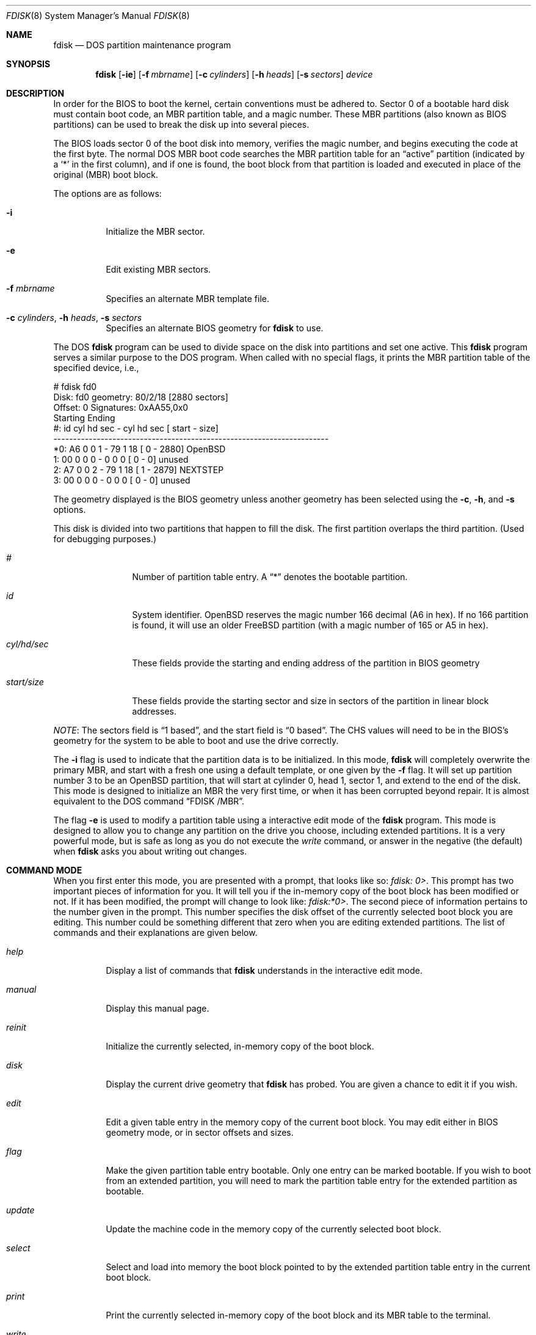 .\"	$OpenBSD: fdisk.8,v 1.32 2000/05/02 00:18:19 deraadt Exp $
.\"
.\" Copyright (c) 1997 Tobias Weingartner
.\" All rights reserved.
.\"
.\" Redistribution and use in source and binary forms, with or without
.\" modification, are permitted provided that the following conditions
.\" are met:
.\" 1. Redistributions of source code must retain the above copyright
.\"    notice, this list of conditions and the following disclaimer.
.\" 2. Redistributions in binary form must reproduce the above copyright
.\"    notice, this list of conditions and the following disclaimer in the
.\"    documentation and/or other materials provided with the distribution.
.\" 3. All advertising materials mentioning features or use of this software
.\"    must display the following acknowledgement:
.\"    This product includes software developed by Tobias Weingartner.
.\" 4. The name of the author may not be used to endorse or promote products
.\"    derived from this software without specific prior written permission.
.\"
.\" THIS SOFTWARE IS PROVIDED BY THE AUTHOR ``AS IS'' AND ANY EXPRESS OR
.\" IMPLIED WARRANTIES, INCLUDING, BUT NOT LIMITED TO, THE IMPLIED WARRANTIES
.\" OF MERCHANTABILITY AND FITNESS FOR A PARTICULAR PURPOSE ARE DISCLAIMED.
.\" IN NO EVENT SHALL THE AUTHOR BE LIABLE FOR ANY DIRECT, INDIRECT,
.\" INCIDENTAL, SPECIAL, EXEMPLARY, OR CONSEQUENTIAL DAMAGES (INCLUDING, BUT
.\" NOT LIMITED TO, PROCUREMENT OF SUBSTITUTE GOODS OR SERVICES; LOSS OF USE,
.\" DATA, OR PROFITS; OR BUSINESS INTERRUPTION) HOWEVER CAUSED AND ON ANY
.\" THEORY OF LIABILITY, WHETHER IN CONTRACT, STRICT LIABILITY, OR TORT
.\" (INCLUDING NEGLIGENCE OR OTHERWISE) ARISING IN ANY WAY OUT OF THE USE OF
.\" THIS SOFTWARE, EVEN IF ADVISED OF THE POSSIBILITY OF SUCH DAMAGE.
.\"
.Dd April 4, 1993
.Dt FDISK 8
.Os
.Sh NAME
.Nm fdisk
.Nd DOS partition maintenance program
.Sh SYNOPSIS
.Nm fdisk
.Op Fl ie
.Op Fl f Ar mbrname
.Op Fl c Ar cylinders
.Op Fl h Ar heads
.Op Fl s Ar sectors
.Ar device
.Sh DESCRIPTION
In order for the BIOS to boot the kernel, certain conventions must be
adhered to.
Sector 0 of a bootable hard disk must contain boot code,
an MBR partition table, and a magic number.
These MBR partitions (also
known as BIOS partitions) can be used to break the disk up into several
pieces.
.Pp
The BIOS loads sector 0 of the boot disk into memory, verifies
the magic number, and begins executing the code at the first byte.
The normal DOS MBR boot code searches the MBR partition table for an
.Dq active
partition (indicated by a
.Ql \&*
in the first column), and if one
is found, the boot block from that partition is loaded and executed in
place of the original (MBR) boot block.
.Pp
The options are as follows:
.Bl -tag -width Ds
.It Fl i
Initialize the MBR sector.
.It Fl e
Edit existing MBR sectors.
.It Fl f Ar mbrname
Specifies an alternate MBR template file.
.It Xo Fl c Ar cylinders ,
.Fl h Ar heads ,
.Fl s Ar sectors
.Xc
Specifies an alternate BIOS geometry for
.Nm
to use.
.El
.Pp
The DOS
.Nm
program can be used to divide space on the disk into partitions and set
one active.
This
.Nm
program serves a similar purpose to the DOS program.
When called with no special flags, it prints the MBR partition
table of the specified device, i.e.,
.Bd -literal
    # fdisk fd0
    Disk: fd0       geometry: 80/2/18 [2880 sectors]
    Offset: 0       Signatures: 0xAA55,0x0
             Starting        Ending
     #: id  cyl  hd sec -  cyl  hd sec [     start -       size]
    ----------------------------------------------------------------------
    *0: A6    0   0   1 -   79   1  18 [         0 -       2880] OpenBSD
     1: 00    0   0   0 -    0   0   0 [         0 -          0] unused
     2: A7    0   0   2 -   79   1  18 [         1 -       2879] NEXTSTEP
     3: 00    0   0   0 -    0   0   0 [         0 -          0] unused
.Ed
.Pp
The geometry displayed is the BIOS geometry unless another geometry
has been selected using the
.Fl c ,
.Fl h ,
and
.Fl s
options.
.Pp
This disk is divided into two partitions that happen to fill the disk.
The first partition overlaps the third partition.
(Used for debugging purposes.)
.Bl -tag -width "start/size"
.It Em "#"
Number of partition table entry.
A
.Dq \&*
denotes the bootable partition.
.It Em "id"
System identifier.
.Ox
reserves the
magic number 166 decimal (A6 in hex).
If no 166 partition is found, it will use an older FreeBSD partition
(with a magic number of 165 or A5 in hex).
.It Em "cyl/hd/sec"
These fields provide the starting and ending address of the partition
in BIOS geometry
.It Em "start/size"
These fields provide the starting sector and size in sectors of the
partition in linear block addresses.
.El
.Pp
.Em NOTE :
The sectors field is
.Dq 1 based ,
and the start field is
.Dq 0 based .
The CHS values will need to be in the BIOS's geometry
for the system to be able to boot and use the drive correctly.
.Pp
The
.Fl i
flag is used to indicate that the partition data is to be initialized.
In this mode,
.Nm
will completely overwrite the primary MBR, and start with a fresh one using
a default template, or one given by the
.Fl f
flag.
It will set up partition number 3 to be an
.Ox
partition, that will start at cylinder 0, head 1, sector 1, and extend
to the end of the disk.
This mode is designed to initialize an MBR the very first time,
or when it has been corrupted beyond repair.
It is almost equivalent to the DOS command
.Dq FDISK /MBR .
.Pp
The flag
.Fl e
is used to modify a partition table using a interactive edit mode of the
.Nm
program.
This mode is designed to allow you to change any partition on the
drive you choose, including extended partitions.
It is a very powerful mode,
but is safe as long as you do not execute the
.Em write
command, or answer in the negative (the default) when
.Nm
asks you about writing out changes.
.Sh COMMAND MODE
When you first enter this mode, you are presented with a prompt, that looks
like so:
.Em "fdisk: 0>" .
This prompt has two important pieces of information for you.
It will tell
you if the in-memory copy of the boot block has been modified or not.
If it has been modified, the prompt will change to look like:
.Em "fdisk:*0>" .
The second piece of information pertains to the number given in the prompt.
This number specifies the disk offset of the currently selected boot block
you are editing.
This number could be something different that zero when
you are editing extended partitions.
The list of commands and their explanations are given below.
.Bl -tag -width "update"
.It Em help
Display a list of commands that
.Nm
understands in the interactive edit mode.
.It Em manual
Display this manual page.
.It Em reinit
Initialize the currently selected, in-memory copy of the
boot block.
.It Em disk
Display the current drive geometry that
.Nm
has
probed.
You are given a chance to edit it if you wish.
.It Em edit
Edit a given table entry in the memory copy of
the current boot block.
You may edit either in BIOS geometry mode,
or in sector offsets and sizes.
.It Em flag
Make the given partition table entry bootable.
Only one entry can be marked bootable.
If you wish to boot from an extended
partition, you will need to mark the partition table entry for the
extended partition as bootable.
.It Em update
Update the machine code in the memory copy of the
currently selected boot block.
.It Em select
Select and load into memory the boot block pointed
to by the extended partition table entry in the current boot block.
.It Em print
Print the currently selected in-memory copy of the boot
block and its MBR table to the terminal.
.It Em write
Write the in-memory copy of the boot block to disk.
You will be asked to confirm this operation.
.It Em exit
Exit the current level of
.Nm fdisk ,
either returning to the
previously selected in-memory copy of a boot block, or exiting the
program if there is none.
.It Em quit
Exit the current level of
.Nm fdisk ,
either returning to the
previously selected in-memory copy of a boot block, or exiting the
program if there is none.
Unlike
.Em exit
it does write the modified block out.
.It Em abort
Quit program without saving current changes.
.El
.Sh NOTES
The automatic calculation of starting cylinder etc. uses
a set of figures that represent what the BIOS thinks is the
geometry of the drive.
These figures are by default taken from the in-core disklabel, or
values that
.Em /boot
has passed to the kernel, but
.Nm
gives you an opportunity to change them if there is a need to.
This allows the user to create a bootblock that can work with drives
that use geometry translation under a potentially different BIOS.
.Pp
If you hand craft your disk layout,
please make sure that the
.Ox
partition starts on a cylinder boundary.
(This restriction may be changed in the future.)
.Pp
Editing an existing partition is risky, and may cause you to
lose all the data in that partition.
.Pp
You should run this program interactively once or twice to see how it works.
This is completely safe as long as you answer the
.Dq write
questions in the
negative.
.Sh FILES
.Bl -tag -width /usr/mdec/mbr -compact
.It Pa /usr/mdec/mbr
default MBR template
.El
.Sh SEE ALSO
.Xr boot_i386 8 ,
.Xr disklabel 8
.Sh BUGS
There are subtleties
.Nm
detects that are not explained in this manual page.
As well, chances are that some of the subtleties it should detect are being
steamrolled.
Caveat Emptor.

